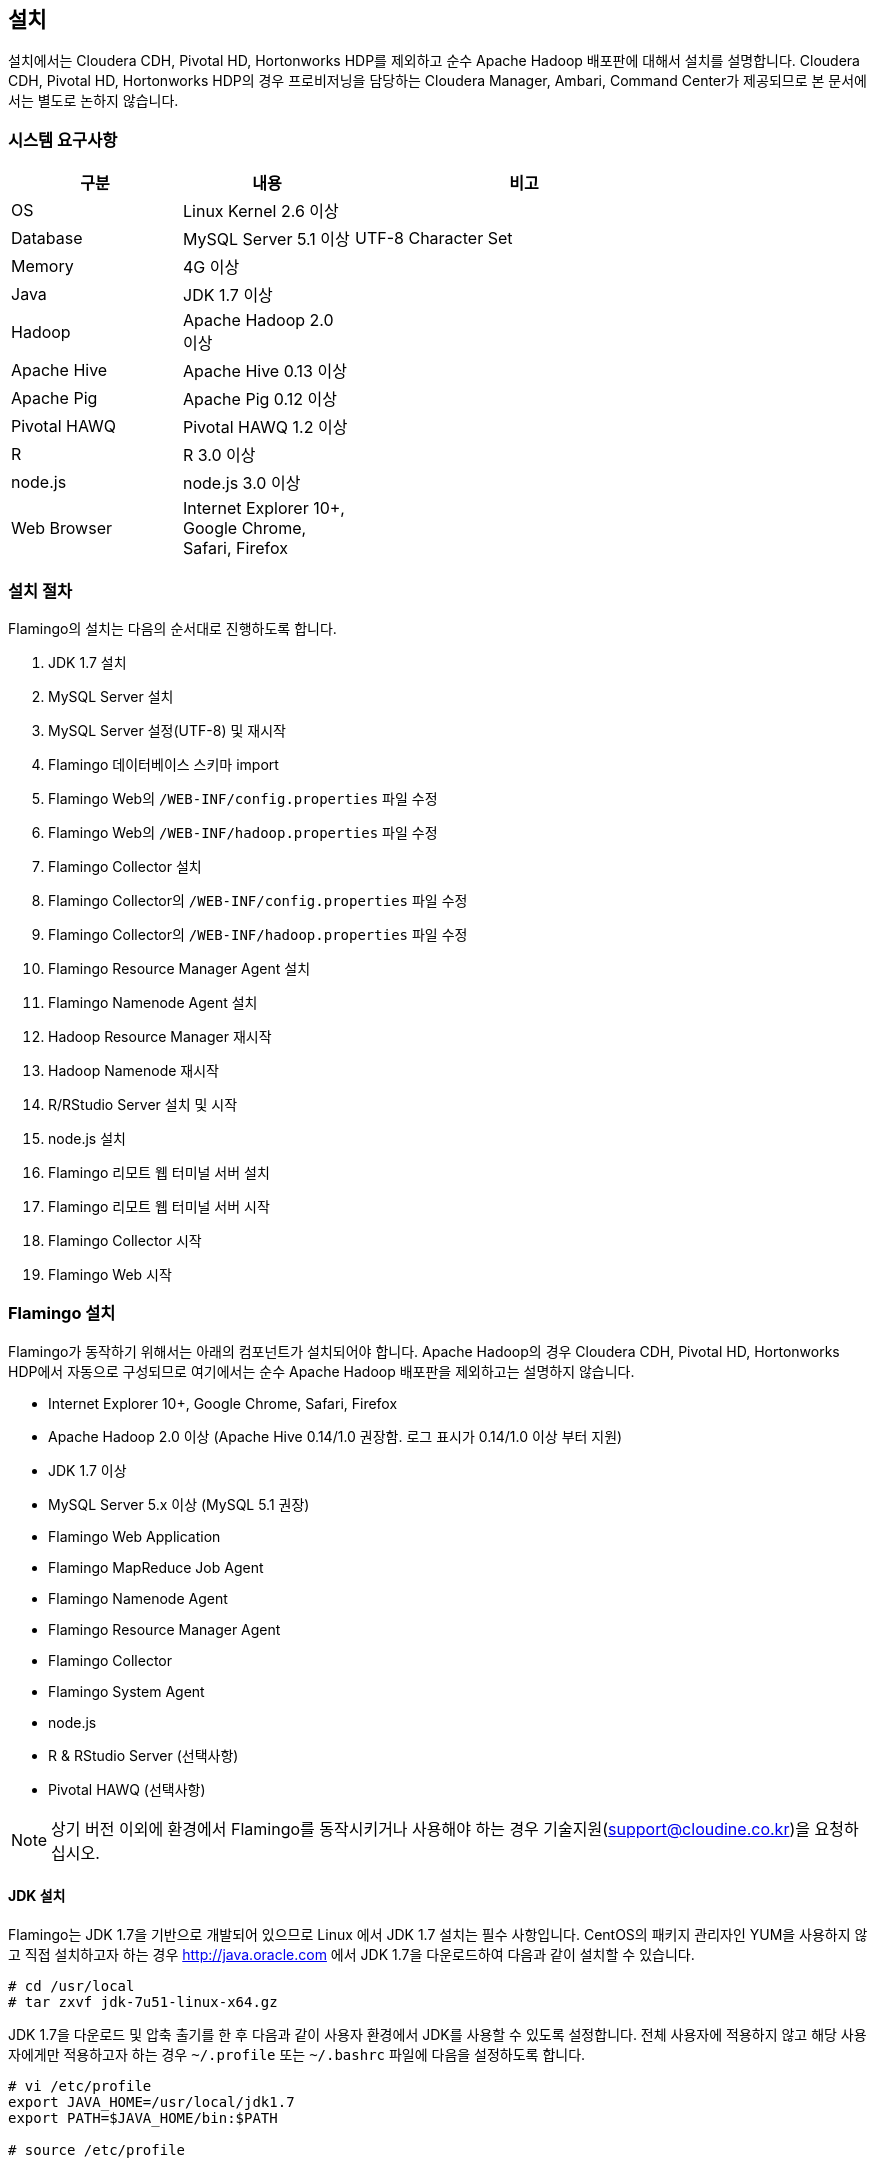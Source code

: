 [[install]]

== 설치

설치에서는 Cloudera CDH, Pivotal HD, Hortonworks HDP를 제외하고 순수 Apache Hadoop 배포판에 대해서 설치를 설명합니다.
Cloudera CDH, Pivotal HD, Hortonworks HDP의 경우 프로비저닝을 담당하는 Cloudera Manager, Ambari, Command Center가 제공되므로 본 문서에서는 별도로 논하지 않습니다.

=== 시스템 요구사항

[width="80%",cols="10,10,20",options="header"]
|=======
|구분  |내용    |비고
|OS | Linux Kernel 2.6 이상 |
|Database | MySQL Server 5.1 이상 | UTF-8 Character Set
|Memory | 4G 이상 |
|Java | JDK 1.7 이상 |
|Hadoop | Apache Hadoop 2.0 이상 |
|Apache Hive | Apache Hive 0.13 이상 |
|Apache Pig | Apache Pig 0.12 이상 |
|Pivotal HAWQ | Pivotal HAWQ 1.2 이상 |
|R | R 3.0 이상 |
|node.js | node.js 3.0 이상 |
|Web Browser | Internet Explorer 10+, Google Chrome, Safari, Firefox |
|=======

=== 설치 절차

Flamingo의 설치는 다음의 순서대로 진행하도록 합니다.

1. JDK 1.7 설치
2. MySQL Server 설치
3. MySQL Server 설정(UTF-8) 및 재시작
4. Flamingo 데이터베이스 스키마 import
5. Flamingo Web의 `/WEB-INF/config.properties` 파일 수정
6. Flamingo Web의 `/WEB-INF/hadoop.properties` 파일 수정
7. Flamingo Collector 설치
8. Flamingo Collector의 `/WEB-INF/config.properties` 파일 수정
9. Flamingo Collector의 `/WEB-INF/hadoop.properties` 파일 수정
10. Flamingo Resource Manager Agent 설치
11. Flamingo Namenode Agent 설치
12. Hadoop Resource Manager 재시작
13. Hadoop Namenode 재시작
14. R/RStudio Server 설치 및 시작
15. node.js 설치
16. Flamingo 리모트 웹 터미널 서버 설치
17. Flamingo 리모트 웹 터미널 서버 시작
18. Flamingo Collector 시작
19. Flamingo Web 시작

=== Flamingo 설치

Flamingo가 동작하기 위해서는 아래의 컴포넌트가 설치되어야 합니다. Apache Hadoop의 경우 Cloudera CDH, Pivotal HD, Hortonworks HDP에서 자동으로
구성되므로 여기에서는 순수 Apache Hadoop 배포판을 제외하고는 설명하지 않습니다.

* Internet Explorer 10+, Google Chrome, Safari, Firefox
* Apache Hadoop 2.0 이상 (Apache Hive 0.14/1.0 권장함. 로그 표시가 0.14/1.0 이상 부터 지원)
* JDK 1.7 이상
* MySQL Server 5.x 이상 (MySQL 5.1 권장)
* Flamingo Web Application
* Flamingo MapReduce Job Agent
* Flamingo Namenode Agent
* Flamingo Resource Manager Agent
* Flamingo Collector
* Flamingo System Agent
* node.js
* R & RStudio Server (선택사항)
* Pivotal HAWQ (선택사항)

[NOTE]
상기 버전 이외에 환경에서 Flamingo를 동작시키거나 사용해야 하는 경우 기술지원(support@cloudine.co.kr)을 요청하십시오.

==== JDK 설치

Flamingo는 JDK 1.7을 기반으로 개발되어 있으므로 Linux 에서 JDK 1.7 설치는 필수 사항입니다.
CentOS의 패키지 관리자인 YUM을 사용하지 않고 직접 설치하고자 하는 경우 http://java.oracle.com 에서 JDK 1.7을 다운로드하여 다음과 같이 설치할 수 있습니다.

[source,bash]
----
# cd /usr/local
# tar zxvf jdk-7u51-linux-x64.gz
----

JDK 1.7을 다운로드 및 압축 출기를 한 후 다음과 같이 사용자 환경에서 JDK를 사용할 수 있도록 설정합니다.
전체 사용자에 적용하지 않고 해당 사용자에게만 적용하고자 하는 경우 `~/.profile` 또는 `~/.bashrc` 파일에 다음을 설정하도록 합니다.

[source,bash]
----
# vi /etc/profile
export JAVA_HOME=/usr/local/jdk1.7
export PATH=$JAVA_HOME/bin:$PATH

# source /etc/profile
----

==== MySQL Server 5 설치

Flamingo가 동작하기 위해서 필요한 데이터베이스는 MySQL이며 MySQL 5.x 이상 버전을 충족해야 합니다.
root 권한으로 다음의 커맨드를 실행하여 MySQL Server를 설치합니다.

[source,bash]
----
# yum -y install mysql-server mysql-client
----

==== MySQL Server UTF-8 설정

Flamingo는 multi-bytes로 구성된 언어(예; CJK)를 저장하므로 MySQL은 기본으로 UTF-8을 지원해야 합니다.
하지만 CentOS에서 기본으로 설치되는 MySQL은 Latin 1으로 설정이 됩니다.
다음의 커맨드를 통해서 MySQL Server의 character set을 확인할 수 있습니다.

====
[source]
----
# mysql -uroot -p  # <1>
Enter password:  # <2>
Welcome to the MySQL monitor.  Commands end with ; or \g.
Your MySQL connection id is 33819
Server version: 5.5.43

Copyright (c) 2000, 2015, Oracle and/or its affiliates. All rights reserved.

Oracle is a registered trademark of Oracle Corporation and/or its
affiliates. Other names may be trademarks of their respective
owners.

Type 'help;' or '\h' for help. Type '\c' to clear the current input statement.

mysql> show variables like 'c%';  # <3>
+--------------------------+----------------------------+
| Variable_name            | Value                      |
+--------------------------+----------------------------+
| character_set_client     | utf8                       |
| character_set_connection | utf8                       |
| character_set_database   | utf8                       |
| character_set_filesystem | binary                     |
| character_set_results    | utf8                       |
| character_set_server     | utf8                       |
| character_set_system     | utf8                       |
| character_sets_dir       | /usr/share/mysql/charsets/ |
| collation_connection     | utf8_general_ci            |
| collation_database       | utf8_unicode_ci            |
| collation_server         | utf8_unicode_ci            |
| completion_type          | NO_CHAIN                   |
| concurrent_insert        | AUTO                       |
| connect_timeout          | 10                         |
+--------------------------+----------------------------+
14 rows in set (0.00 sec)
----
<1> MySQL 서버에 로그인
<2> MySQL 로그인 패스워드 입력
<3> 데이터베이스의 character set 확인
====

만약 character set이 latin1으로 설정되어 있다면 `/etc/my.cnf` 파일에 다음을 추가하도록 합니다.

[source]
----
[client]
default-character-set = utf8

[mysqld]
character-set-server = utf8
init_connect="SET collation_connection = utf8_general_ci"
init_connect="SET NAMES utf8"
character-set-server=utf8
collation-server=utf8_general_ci

[mysqldump]
default-character-set=utf8

[mysql]
default-character-set=utf8
----

[WARNING]
CentOS, Ubuntu 및 MySQL 버전에 따라서 일부 옵션이 동작하지 않을 수 있습니다. 이 경우 MySQL Server를 재시작하면 정상적으로 동작하지 않으므로 `[mysqld]` 항목에 들어가는 옵션을 먼저 조정하면서 재시작을 해보시기 바랍니다.

==== MySQL Server 서비스 재시작

MySQL Server를 UTF-8로 변경한 후 root로 로그인하여 아래의 커맨드로 MySQL Server를 재시작합니다.
보통 설정에서 오류가 발생하면 MySQL Server를 재시작할 수 없습니다.

[source,bash]
----
# service mysqld restart
----

==== Flamingo 데이터베이스 스키마 import

Flamingo의 데이터베이스 스키마는 크게 세 종류로 구분되어 있습니다.

* Flamingo Web
* Flamingo Collector
* Quartz Job Scheduler

===== Flaming Web & Collector

Flamingo는 Web과 Collector가 MySQL을 사용하며 동작을 위해서 우선 데이터베이스를 생성하도록 합니다.

[source,sql]
----
CREATE DATABASE flamingo2 CHARACTER SET UTF8 COLLATE UTF8_GENERAL_CI;
----

만약에 flamingo 사용자를 새로 생성하여 사용하고 싶다면 다음의 쿼리를 추가로 실행할 수 있습니다.

[source,sql]
----
CREATE USER 'flamingo'@'localhost' IDENTIFIED BY 'flamingo';
GRANT ALL PRIVILEGES ON *.* TO 'flamingo'@'localhost';
FLUSH PRIVILEGES;
----

Flamingo가 동작하기 위한 테이블 및 샘플 데이터를 생성하기 위해서 다음의 커맨드를 실행하도록 합니다.

[source,sql]
----
mysql -uroot -p flamingo2 < <FLAMINGO_WEB_HOME>/webapps/ROOT/WEB-INF/classes/import.sql
----

===== Quartz Job Scheduler

배치작업을 실행하기 위해서는 Quartz Job Scheduler 관련 테이블을 생성해야 합니다. 다음의 커맨드를 이용하여 Quartz Job Scheduler 테이블을 생성하도록 합니다.

[source,sql]
----
mysql -uroot -p flamingo2 < <FLAMINGO_WEB_HOME>/webapps/ROOT/WEB-INF/classes/quartz/tables_mysql_innodb.sql
----

Flamingo에서 사용하는 Quartz Job Scheduler는 primary key로 두개 이상의 컬럼을 조합해서 사용합니다.
따라서 이 길이가 MySQL에서 정하는 primary key의 길이를 초과하면 `Specified key was too long` 에러가 발생합니다.
이 경우 Quartz Job Scheduler용 MySQL 데이터베이스를 Latin 1으로 분리해서 사용하거나 또는 Quartz Job Scheduler의 테이블에서 primary key의 길이를 최대 길이 이내로 수동 조정하도록 합니다.

==== Flamingo Web 설정하기

Flamingo Web의 설정 파일은 다음 2개의 파일로 구분되어 있습니다.

* `/WEB-INF/config.properties` 파일 - Flamingo Web의 자체 설정
* `/WEB-INF/hadoop.properties` 파일 - Hadoop Cluster 설정

===== 기본언어 설정하기

Flamingo의 기본 언어를 설정하는 옵션입니다. 2.0.0 버전에서는 한글만 지원합니다.

[source,properties]
----
default.locale=ko_KR
----

===== 홈 디렉토리 설정하기

Flamingo의 기본 웹 컨테이너는 Apache Tomcat 7입니다. 따라서 기본 홈 디렉토리도 Apache Tomcat의 설치 디렉토리를 사용하고 있습니다.

[source,properties]
----
flamingo.home=${catalina.home}
----

===== 기본 Hadoop Cluster 지정하기

`/WEB-INF/hadoop.properties` 파일에는 기본으로 사용할 Hadoop Cluster 정보가 있습니다.
`/WEB-INF/hadoop.properties` 파일의 `cluster.qualifiers`에 접두사를 나열합니다. Delimiter 는 쉼표(,) 사용.

[source,properties
----
system.qualifier=default
----

===== 터미널 서버 설정하기

<<installterm, 리모트 웹 터미널 설치>> 부분을 참고하십시오.

일단 리모트 웹 터미널 서버가 설치되면 Flamingo에서 터미널 서버를 통해서 리모트 웹 터미널을 사용할 수 있도록 설정해야 합니다. `/WEB-INF/config.properties` 파일에서 다음의 설정 정보를 변경하도록 합니다.

====
[source,properties]
----
terminal.server.ip=192.168.1.2 # <1>
terminal.server.port=9191 # <2>
terminal.max.session=4 # <3>
----
<1> 터미널 서버의 IP 주소
<2> 터미널 서버의 포트
<3> 사용자당 열 수 있는 최대 터미널 세션의 개수
====

[NOTE]
Flamingo의 리모트 웹 터미널은 node.js를 기반으로 동작하므로 관련 패키지가 설치되어 있지 않으면 사용할 수 없습니다. 또한 리모트 웹 터미널은 root로 동작해야 합니다.

===== YARN Application Master 설정하기

<<appmaster, 애플리케이션 마스터>> 부분을 참고하십시오.

===== 외부 링크 설정

Flamingo에 로그인 후 가장 우측 상단에 다음과 같이 아이콘이 있습니다. 이 아이콘은 외부 링크를 추가로 사용할 수 있도록 구성한 것으로 다음과 같이 표시됩니다.

image::install/external.png[scaledwidth=45%,External]

이것에 대한 설정은 다음과 같습니다.

====
[source,properties]
----
external.enabled=true # <1>
external.name=Cloudera Manager # <2>
external.url=http://192.168.1.3:7180 # <3>
----
<1> 외부 링크 기능을 사용하는 경우 true
<2> 외부 링크의 명칭
<3> 접속 URL
====

===== 라이센스 파일 설정하기

Flamingo의 라이센스 파일을 설정하는 기능으로 아래의 내용은 Flamingo를 지원하는 엔지니어가 아닌 이상 수정하지 않도록 합니다.

[source,properties]
----
license.file.path=${flamingo.home}/license
licence.encoder.secret1=8ce2f043da98b4ae
licence.encoder.secret2=1a632ae94d9748cc
license.filename=license
----

===== 패스워드 암호화 설정하기

Flamingo의 사용자 정보는 데이터베이스 테이블에 저장되어 있습니다. 이 테이블에는 사용자의 패스워드가 저장되어 있으며 보안을 위해서 암호화 되어 있습니다. 다음의 설정은 암호화시 사용하는 정보입니다.
이 정보를 변경하면 모든 사용자의 패스워드를 다시 생성해야 합니다.

[source,properties]
----
security.password.encoder.secret1=Bar12345Bar12345
security.password.encoder.secret2=ThisIsASecretKet
----

===== 사용자의 리눅스 홈 디렉토리 설정하기

Flamingo의 새로운 사용자를 등록하는 경우 `user.system.agent.apply` 설정값이 `true` 로 설정되어 있는 경우 Flamingo System Agent는 새로운 리눅스 사용자를 생성합니다.
이때 사용자를 생성하는 경우 다음의 설정값을 기준으로 사용자 디렉토리를 생성합니다.

[source,properties]
----
user.home.linux.path=/data1
----

===== 사용자의 HDFS 홈 디렉토리 설정하기

Flamingo의 새로운 사용자를 등록를 등록하는 경우 HDFS 디렉토리에 사용자의 홈 디렉토리를 생성합니다.
홈 디렉토리를 생성하기 위한 기준 디렉토리를 다음과 같이 설정할 수 있습니다.

[source,properties]
----
user.home.hdfs.path=/user
----

===== 시스템 관리자 정보 설정하기

Flamingo 사용중 에러가 발생하는 경우 경고창에 표시할 정보를 설정합니다.

[source,properties]
----
system.admin.name=Administrator
system.admin.email=admin@yourdomain.com
----

===== MySQL JDBC Driver 설정하기

Flamingo가 사용하는 MySQL Server에 대한 접속 설정입니다.

[source,properties]
----
jdbc.driver= com.mysql.jdbc.Driver
jdbc.url=jdbc:mysql://localhost:3306/flamingo2?useUnicode=true&characterEncoding=UTF8&zeroDateTimeBehavior=convertToNull&autoReconnect=true
jdbc.username=root
jdbc.password=
jdbc.min.pool=3
jdbc.max.pool=30
----

===== R/RStudio 설정하기

<<rstudio, R/RStudio>>를 참고하십시오.

===== Flamingo System Agent 설정하기

<<userintegration, 사용자 계정 연동>>을 참고하십시오.

===== 파일 업로드 및 다운로드 설정하기

Flamingo의 <<hdfs, HDFS 브라우저>>에서 <<upload, 업로드>> 및 <<download, 다운로드>>에 대한 설정은 다음과 같습니다.

====
[source,properties]
----
file.upload.max.size=100000000 # <1>
file.upload.default.encoding=UTF-8
file.download.max.size=100000000 # <2>
----
<1> 업로드시 허용하는 최대 파일의 크기
<2> 다운로드시 허용하는 최대 파일의 크기
====

===== HDFS의 삭제 금지 경로 설정하기

Flamingo의 <<hdfs, HDFS 브라우저>>에서 파일 및 디렉토리를 삭제하는 경우 명시적으로 삭제를 금지시켜야 하는 경우 다음과 같이 설정할 수 있습니다.
경로 패턴은 Apache Ant Path Pattern을 하며 복수개의 디렉토리는 콤마(,)로 구분하여 입력하도록 합니다.

[source,properties]
----
hdfs.delete.forbidden.paths=/tmp/**/*,/tmp,/hbase/**/*,/user/hive/**/*,/usr/hive,/lib/**/*,/lib,/samples/**/*,/samples,/user,/user/admin,/user/hdfs,/user/history,/user/hive,/user/hue,/user/impala/,/user/oozie,/user/spark,/user/sqoop2,/user/gpadmin,/yarn,/yarn/**/*,/apps,/apps/**/*,/hawq_data,/hawq_data/**/*,/mapred,/mapred/**/*,/hive,/hive/**/*
----

===== HDFS의 파일 내용보기 설정하기

Flamingo의 HDFS 브라우저에서 <<view, 파일 내용보기>> 사용시 한번에 화면에 표시하는 파일의 내용을 지정하는 옵션입니다.

[source,properties]
----
hdfs.viewFile.default.chunkSize=10000
----

또한 파일 내용보기시 바이너리 파일의 경우 화면에 내용을 표시할 수 없으므로 다음과 같은 형식으로 파일의 유형을 제한할 수 있습니다.

[source,properties]
----
hdfs.viewFile.limit.type=.gz|.tar|.jar|.zip|.rar|.alz|.lzo|.snappy|.gif|.jpg|.png|.mp3|.mp4|.xls|.doc|.ppt|.xlsx|.docx|.pptx
----

===== MapR 배포판 사용여부 설정하기

MapR 배포판을 Flamingo에서 지원하는지 여부를 설정하는 것으로 기본값은 `false` 입니다. 향후 MapR을 지원하고자 할 때 사용할 옵션으로 Flamingo 2.0.0 버전에서는 변경하지 않도록 합니다.

[source,properties]
----
mapr.enabled=false
----

===== Maven Repository 설정하기

워크플로우 디자이너에서 MapReduce, Java 등의 모듈을 실행할 때 Dependency를 지정할 수 있습니다. 이때 경로가 아닌 Maven 형식(GROUP:ARTIFACT:VERSION)으로 지정하는 경우 Maven Repository에서 다운로드를 시도합니다. 이때 지정하는 설정입니다.

[source,properties]
----
maven.repository.url=http://maven.opencloudengine.org/content/groups/public
----

===== Dependency 캐슁하기

워크플로우 디자이너에서 MapReduce, Java 등의 모듈을 실행할 때 Dependency를 지정할 수 있습니다.
HDFS에 Dependency가 있는 경우 Flamingo는 다운로드를 하여 캐슁 디렉토리에 저장하게 됩니다.
만약 동일한 Dependency를 다시 사용하는 경우 `artifact.caching` 설정값이 `true` 로 설정되어 있다면 다시 다운로드하지 않고 캐슁된 것을 사용합니다.
따라서 자주 변경되는 Dependency는 캐슁 기능을 활성화 하는 경우 반영이 되지 않으므로 주의가 필요합니다.

[source,properties]
----
artifact.caching=true
----

캐슁 디렉토리는 다음과 같이 설정할 수 있습니다. 해당 디렉토리에 캐슁된 JAR 파일을 삭제하면 다시 다운로드하여 캐슁합니다.

[source,properties]
----
artifact.cache.path=${flamingo.home}/working/cache
----

===== 각종 홈 디렉토리 설정하기

Flamingo의 워크플로우 디자이너가 동작하는데 필요한 각종 프로그램의 경로를 다음과 같이 설정할 수 있습니다.

====
[source,properties]
----
java.home=/usr/local/java/jdk7

hadoop.home=/opt/cloudera/parcels/CDH-5.4.0-1.cdh5.4.0.p0.27/lib/hadoop # <1>
hive.home=/opt/cloudera/parcels/CDH-5.4.0-1.cdh5.4.0.p0.27/lib/hive
pig.home=/opt/cloudera/parcels/CDH-5.4.0-1.cdh5.4.0.p0.27/lib/pig
sqoop.home=/opt/cloudera/parcels/CDH-5.4.0-1.cdh5.4.0.p0.27/lib/sqoop
spark.home=/opt/cloudera/parcels/CDH-5.4.0-1.cdh5.4.0.p0.27/lib/spark
mahout.home=/opt/cloudera/parcels/CDH-5.4.0-1.cdh5.4.0.p0.27/lib/mahout

hadoop.hdfs.home=/opt/cloudera/parcels/CDH-5.4.0-1.cdh5.4.0.p0.27/lib/hadoop-hdfs # <2>

hadoop.mapred.home=/opt/cloudera/parcels/CDH-5.4.0-1.cdh5.4.0.p0.27/lib/hadoop-mapreduce # <3>

r.home=/usr/bin # <4>
----
<1> hadoop.home의 경우 hadoop 커맨드가 있는 디렉토리가 <PARENT>/bin 인 경우 <PARENT>를 지정합니다.
<2> `HADOOP_HDFS_HOME` 환경변수 경로
<3> `HADOOP_MAPRED_HOME` 환경변수 경로
<4>  `R` 프로그램이 존재하는 경로
====

===== `HADOOP_USER_NAME` 변수 설정하기

Hadoop은 `HADOOP_USER_NAME` 환경변수를 설정하여 명시적으로 해당 사용자 권한을 얻도록 할 수 있습니다. 이때 사용하는 옵션으로 빈 값으로 설정하면 적용하지 않습니다.
이 기능은 배포판에 따라서, 동작 환경에 따라서 적용되지 않을 수 있습니다.

[source,properties]
----
hadoop.user.name=yarn
----

===== Spark Master for Standalone Mode 설정하기

Flamingo의 워크플로우 디자이너에서 Spark을 사용하는 경우 설정하는 설정값으로, Spark의 Standalone Mode를 사용하도록 설정하면 아래의 값을 사용합니다.

[source,properties]
----
spark.master.url=spark://192.168.1.4:7077
----

===== Flamingo 로깅 디렉토리 설정하기

Flamingo의 워크플로우 디자이너에서 각종 모듈을 실행하는 경우 로깅 디렉토리에 로그를 기록합니다. 이때 설정하는 설정값으로 <<dashboard, 워크플로우 모니터링>> 기능에서 이 디렉토리의 로그를 사용합니다.

[source,properties]
----
flamingo.workflow.logging.dir=${flamingo.home}/working/logs
----

이 로깅 디렉토리는 오래된 로그를 주기적으로 삭제할 수 있으며 삭제시 과거의 워크플로우의 각 단계별 로그를 확인할 수 없습니다.

===== Flamingo MapReduce Job Agent 설정하기

자세한 내용은 <<mragent, MapReduce Job Agent>> 부분을 참고하십시오.

===== Flamingo 로깅 디렉토리 설정하기

Flamingo의 워크플로우 디자이너에 포함되어 있는 Mahout MapReduce에 대한 HDFS 경로입니다.

[source,properties]
----
mahout.mapreduce.jar.path=/sample/mrlib/mahout-examples-0.10.1-job.jar
----

===== Flamingo MapReduce 경로 설정하기

Flamingo의 워크플로우 디자이너에 포함되어 있는 Flamingo MapReduce에 대한 HDFS 경로입니다.

[source,properties]
----
flamingo.mapreduce.jar.path=/sample/mrlib/flamingo-mapreduce-hadoop2-1.2-job.jar
----

==== Hadoop Cluster 설정하기

Flamingo에서 Hadoop Cluster 관련 정보를 설정하기 위해서 `/WEB-INF/hadoop.properties` 파일을 설정할 수 있습니다.
Flamingo에 포함되어 있는 Workflow Engine이 사용하는 설정은 다음과 같습니다.

====
[source,properties]
----
###########################################
## Hadoop Cluster Configuration
###########################################

cluster.names=테스트 클러스터    # <1>
cluster.qualifiers=default   # <2>

###########################################
## MapReduce Configuration
###########################################

# History Server
default.hs.address=exo2.cdh.local  # <3>
default.hs.port=19888

###########################################
## File System Configuration
###########################################

# MapR File System
# See : /opt/mapr/conf/mapr-clusters.conf
defualt.mapr.fs=maprfs:///   # <4>

###########################################
## Namenode Configuration
###########################################

# Namenode
default.nn.scheme=hdfs
default.nn.address=exo2.cdh.local   # <5>
default.nn.port=8020

###########################################
## Flamingo Agent Configuration
###########################################

# Resource Manager Agent
default.rm.agent.address=exo2.cdh.local   # <6>
default.rm.agent.port=18032

# Namenode Agent
default.nn.agent.address=exo2.cdh.local   # <7>
default.nn.agent.port=10070

###########################################
## Hive Configuration
###########################################

default.hive.metastore.address=exo2.cdh.local   # <8>
default.hive.metastore.port=9083

default.hive.server2.url=jdbc:hive2://exo2.cdh.local:10000   # <9>
default.hive.server2.username=hive

default.hive.apply.flamingo.username=true   # <10>

default.hive.username=yarn   # <11>

default.hive.legacy=false   # <12>

###########################################
## Pivotal HAWQ Configuration
## hawq.jdbc.type={greenplum|postgresql}
###########################################

default.hawq.jdbc.type=greenplum
default.hawq.greenplum.connectionUrl=jdbc:pivotal:greenplum://
default.hawq.postgresql.connectionUrl=jdbc:postgresql://
default.hawq.host=27.1.244.223
default.hawq.port=5432
default.hawq.databaseName=gpadmin
default.hawq.user=gpadmin
default.hawq.password=
default.hawq.autoCommit=false
default.hawq.driver=com.pivotal.jdbc.GreenplumDriver
default.hawq.postgresql.driver=org.postgresql.Driver
----
<1> Hadoop Cluster를 구분하기 위한 클러스터명. Flamingo 로그인시 화면에 표시되는 클러스터명 (예; 테스트 클러스터)
<2> Hadoop Cluster를 구분하기 위한 식별자명. 영어로만 표시하고 모두 소문자만 사용하도록 한다.
<3> History Server 정보. MapReduce Job을 모니터링하기 위해서 필요하다.
<4> MapR을 사용하는 경우 MapR의 기본 파일 시스템 URL.
<5> Namenode의 IP와 Port
<6> Flamingo Resource Manager Agent의 IP와 Port
<7> Flamingo Namenode Agent의 IP와 Port
<8> Hive Metastore의 IP와 Port. 제대로 설정하지 않으면 Hive 관련 기능을 사용할 수 없다.
<9> Hive Server 2의 IP와 Port. 제대로 설정하지 않으면 Hive 관련 기능을 사용할 수 없다.
<10> 워크플로우 디자이너의 Hive 실행시 Flamingo 사용자를 적용할지 여부
<11> 워크플로우 디자이너의 Hive 실행시 적용할 사용자명. `hive.apply.flamingo.username` 설정값이 `false` 인 경우 적용된다.
<12> Hive 0.13 버전을 사용하는 경우 이 설정값을 `true` 로 설정한다.
====

==== Flamingo Collector 설치하기

Flamingo Collector는 Resource Manager Agent, Namenode Agent, Flamingo Web 등으로 부터 정보를 수집하여 저장하는 역할을 합니다. 모니터링 용으로 사용하며 `.war` 형식으로 구성되어 있습니다.
또한 외부에서 호출을 할 필요가 없으므로 Apache Tomcat의 `server.xml` 파일에 AJP, HTTP Connector를 비활성화 하더라도 상관없습니다.

Flamingo Collector를 설치하기 위해서 우선 바이너리를 uncompress합니다.

[source,bash]
----
# tar xvfz flamingo-collector-2.0.0.tar.gz
----

다음은 `/WEB-INF/config.properties` 파일로써 Flamingo Collector가 수집한 정보를 저장할 때 사용할 MySQL JDBC 정보입니다. Flamingo Web과 같은 데이터베이스를 사용하므로 같은 정보를 입력하도록 합니다.

[source,properties]
----
jdbc.driver= com.mysql.jdbc.Driver
jdbc.url=jdbc:mysql://localhost:3306/flamingo2?useUnicode=true&characterEncoding=UTF8&zeroDateTimeBehavior=convertToNull
jdbc.username=root
jdbc.password=
jdbc.min.pool=3
jdbc.max.pool=10
----

다음은 `/WEB-INF/hadoop.properties` 파일로써 Flamingo Collector가 수집할 대상 시스템을 지정하는 옵션입니다.

====
[source,properties]
----
###########################################
## Hadoop Cluster Configuration
###########################################

cluster.names=테스트 클러스터
cluster.qualifiers=default

default.web.address=192.168.221.155  # <1>
default.web.port=18080

###########################################
## MapReduce Configuration
###########################################

# History Server
default.hs.address=192.168.221.155
default.hs.port=19888

###########################################
## Resource Manager Configuration
###########################################

# Resource Manager
default.rm.address=192.168.221.155
default.rm.port=8032

# Web Application Proxy
default.wap.address=192.168.221.155
default.wap.port=8088

###########################################
## Namenode Configuration
###########################################

# Namenode
default.nn.scheme=hdfs
default.nn.address=192.168.221.155
default.nn.port=8020

###########################################
## Agent Configuration
###########################################

# Resource Manager Agent
default.rm.agent.address=192.168.221.155
default.rm.agent.port=18032

# Namenode Agent
default.nn.agent.address=192.168.221.155
default.nn.agent.port=10070

# Hive Metastore Agent
default.hive.metastore.agent.address=192.168.221.155
default.hive.metastore.agent.port=19083

# Hive Server 2 Agent
default.hive.server2.agent.address=192.168.221.155
default.hive.server2.agent.port=10001

###########################################
## Hive Configuration
###########################################

default.hive.metastore.address=192.168.221.155
default.hive.metastore.port=9083

default.hive.server2.url=jdbc:hive2://192.168.221.155:10000
default.hive.server2.username=hive
----
<1> Flamingo Web의 IP와 Port
====

==== Flamingo Agent 설치하기

Flamingo에는 Hadoop EcoSystem을 구성하는 각종 컴포넌트를 모니터링하고 고급 기능을 제공하기 위해서 JVM 상에서 동작하는 Agent를 각 컴포넌트에 설치합니다.
Flamingo Engine은 각각의 Agent와 통신하며 관련 기능을 처리하고, Collector는 각각의 Agent와 통신하여 모니터링 메트릭스를 수집합니다.
본 내용에서는 Flamingo에서 제공하는 각종 Agent의 설치 방법을 알아봅니다.

[IMPORTANT]
Flamingo의 분산 파일 시스템 브라우저, 모니터링 부분은 기능은 특허가 적용되어 있습니다.
따라서 Flamingo의 소스코드 레파지토리에 제공하는 소스코드에서 Flamingo Agent는 소스코드를 제공하지 않으며 바이너리만 제공하고 있습니다.
또한 제공한 Flamingo Agent의 decompile, modification 등은 특허에 위반될 수 있음을 알립니다.

===== Resource Manager Agent 설치하기

Hadoop 2에서 추가된 Resource Manager 정보를 모니터링하고 YARN 애플리케이션을 관리하기 위해서는 YARN Resource Manager용
Flamingo Agent를 설치해야 합니다. Cloudera CDH 배포판이 아닌 경우 `YARN_OPTS` 환경변수에 아래의 옵션을 추가해야 합니다.

[source,bash]
----
-javaagent:<FLAMINGO_WEB_HOME>/agents/flamingo2-hadoop2-rm-agent-2.0.0.jar=resourcescript:resourcemanager.bm
----

Cloudera CDH 배포판인 경우 Cloudera Manager에 로그안하여 Resource Manager 설정에서 `ResourceManager의 Java 구성 옵션` 에 아래와 같이 정보를 추가합니다.

image::install/cdh-rm-agent.png[scaledwidth=100%,Cloudera CDH 5의 Resource Manager Agent 설정]

JAR 파일의 경로는 반드시 절대 경로로 입력하도록 합니다.

[source,bash]
----
-javaagent:<FLAMINGO_WEB_HOME>/agents/flamingo2-hadoop2-rm-agent-2.0.0.jar=resourcescript:resourcemanager.bm
-XX:+UseParNewGC -XX:+UseConcMarkSweepGC -XX:-CMSConcurrentMTEnabled
-XX:CMSInitiatingOccupancyFraction=70 -XX:+CMSParallelRemarkEnabled
----

[WARNING]
종종 JAR 파일에 접근할 수 있는 권한이 없는 경우 JVM이 정상적으로 동작하지 못하므로 만약 Resource Manager가 정상적으로 시작하지 않는다면 JAR 파일의 경로가 Resource Manager가 접근할 수 있는 권한을 가지고 있는지 확인하도록 합니다.
Cloudera CDH, Pivotal HD, Hortonworks HDP 배포판은 Resource Manager의 시스템 계정은 `yarn` 이므로 Flamingo Resource Manager Agent JAR 파일이 `yarn` 계정으로 접근이 가능한 디렉토리에 있는지 확인하도록 합니다.
어떤 경우는 JAR 파일에 있는 `MANIFEST.MF` 파일에 접근할 수 없다는 메시지를 출력할 수도 있습니다. 이러한 경우에도 Resource Manager의 리눅스 계정을 확인한 후 접근이 가능한지 확인해주십시오.

====== Cloudera CDH 문제 해결하기

Cloudera CDH의 경우 `ResourceManager의 Java 구성 옵션` 의 경로가 잘못된 경우 Resource Manager가 정상적으로 동작하지 않습니다. Flamingo Reesource Manager Agent를 `ResourceManager의 Java 구성 옵션` 에 설정한 후 다음과 같이 "yarn > 인스턴스"를 선택합니다. 그러면 다음과 같이 ResourceManager 항목을 확인할 수 있습니다.

image::install/cdh-rm-restart-1.png[scaledwidth=100%,Resource Manager 관리 화면]

ResourceManager 항목을 선택하면 Resource Manager에 대한 상세한 정보가 표시가 됩니다. 그러면 우측 메뉴에서 재시작을 선택합니다.

image::install/cdh-rm-restart-2.png[scaledwidth=100%,Resource Manager 재시작 메뉴]

그러면 Resource Manager 프로세스만 재시작이 진행되며 약간의 시간이 소요됩니다. 만약 재시작중 실패하면 다음과 같이 실패 상태로 변경됩니다. 여기에서 원인을 찾기 위해서 Stdout을 선택합니다.

image::install/cdh-rm-restart-3.png[scaledwidth=100%,Resource Manager 재시작]

Resource Manager 구동 스크립트의 표준 출력이 로그 파일에 기록되어 나타나며 하단에 JVM을 초기화할 수 없다는 에러 문구를 확인할 수 있습니다.

image::install/cdh-rm-restart-4.png[scaledwidth=100%,Stdout 로그 확인]

이제 Stderr 로그를 확인해봅니다. 그러면 JAR, Zip 파일을 열 수 없다는 문구가 나타납니다. 보통 이 경우는 파일명 오류, 권한 오류, 파일 깨짐 등으로 인하여 파일을 열 수 없는 경우에 해당합니다. 따라서 이것을 점검하려면 `yarn` 계정으로 로그인하여 해당 파일이 정상적으로 접근이 되는지, 파일이 제대로 압축이 풀리는지 `jar tvf <JAR 파일>` 커맨드로 확인을 해야 합니다.

image::install/cdh-rm-restart-5.png[scaledwidth=100%,Stderr 로그 확인]

설정이 정상적으로 되었다면 Resource Manager를 재시작하면 다음의 화면을 확인할 수 있습니다.

image::install/cdh-rm-restart-6.png[scaledwidth=100%,정상 동작]

===== Namenode Agent 설치하기

Flamingo Namenode Agent는 Namenode를 모니터링하여 HDFS 정보 수집 및 HDFS 관리 등을 수행하기 위한 JVM Agent입니다. Resource Manager를 설치한 방식과 동일하게 Namenode도 아래와 같이 추가합니다.
아래 설정은 Hadoop 2.0~Hadoop 2.5까지 버전에 대한 Namenode Agent의 설정 방법입니다.

[source,bash]
----
-javaagent:<FLAMINGO_WEB_HOME>/agents/flamingo2-hadoop20-nn-agent-2.0.0.jar=resourcescript:namenode2.bm
-XX:+UseParNewGC -XX:+UseConcMarkSweepGC -XX:-CMSConcurrentMTEnabled
-XX:CMSInitiatingOccupancyFraction=70 -XX:+CMSParallelRemarkEnabled
----

아래 설정은 Hadoop 2.6+ 버전에 대한 Namenode Agent의 설정 방법입니다.

[source,bash]
----
-javaagent:<FLAMINGO_WEB_HOME>/agents/flamingo2-hadoop26-nn-agent-2.0.0.jar=resourcescript:namenode2.bm
-XX:+UseParNewGC -XX:+UseConcMarkSweepGC -XX:-CMSConcurrentMTEnabled
-XX:CMSInitiatingOccupancyFraction=70 -XX:+CMSParallelRemarkEnabled
----

[WARNING]
종종 JAR 파일에 접근할 수 있는 권한이 없는 경우 JVM이 정상적으로 동작하지 못하므로 만약 Namenode가 정상적으로 시작하지 않는다면 JAR 파일의 경로가 Namenode가 접근할 수 있는 권한을 가지고 있는지 확인하도록 합니다.
Cloudera CDH, Pivotal HD, Hortonworks HDP 배포판은 Namenode의 시스템 계정은 `hdfs` 이므로 Flamingo Agent JAR 파일이 `hdfs` 계정으로 접근이 가능한 디렉토리에 있는지 확인하도록 합니다.
어떤 경우는 JAR 파일에 있는 `MANIFEST.MF` 파일에 접근할 수 없다는 메시지를 출력할 수도 있습니다. 이러한 경우에도 Namenode의 리눅스 계정을 확인한 후 접근이 가능한지 확인해주십시오.

[[mragent]]
===== MapReduce Job Agent

MapReduce Job Agent는 MapReduce, Hive, Pig Job 실행시 동작하는 MapReduce Job ID 및 YARN 애플리케이션 ID를 추출하고 ID를 저장하는 기능을 수행하는 Agent입니다.
설정은 Flamingo의 `<FLAMINGO_WEB_HOME>/webapps/ROOT/WEB-INF/config.properties` 파일의 다음 위치에서 지정할 수 있습니다.

[source,properties]
----
flamingo.mr.agent.jar.path=<FLAMINGO_WEB_HOME>/agents/flamingo2-hadoop2-mr-agent-2.0.0.jar
----

MapReduce Agent는 워크플로우 디자이너에서 MapReduce, Hive, Pig를 실행하는 경우 ID를 추출하여 향후 모니터링 기능과 연계시 동작합니다.
MapReduce Agent를 통해 제공하는 기능은 다음과 같습니다.

* MapReduce Job의 관련 정보 수집 및 저장
* 워크플로우와 YARN 애플리케이션, MapReduce와 연결 고리 파악
* 워크플로우 강제 종료시 YARN 애플리케이션, MapReduce 강제 종료
* 기타 관련 정보 수집

=== Pivotal HAWQ 설정하기

https://network.pivotal.io/products/pivotal-hawq[Pivotal HAWQ]는 PHD(Pivotal Hadoop Distribution)과 HDP(Hortonworks Hadoop Distribution)과 함께 동작하는 SQL on Hadoop을 구현하는 Query Engine입니다.
Pivotal HAWQ는 강력한 고성능 SQL on Hadoop으로써 ANSI SQL을 100% 지원하고 MADlib, PL/Java, Pivotal R과 함께 연동하여 다양한 분석 작업을 할 수 있습니다.

Flamingo는 Pivotal HAWQ 1.2.1.0을 기준으로 개발이 되었으며 본 문서를 작성하는 시점에서는 HAWQ 1.3.0.1 버전이 릴리즈되었습니다.

Pivotal HAWQ 1.3은 다음의 하둡 배포판에서 동작할 수 있습니다.

* Pivotal - PHD 3.0
* Hortonworks - HDP 2.2.4

Pivotal HAWQ는 JDBC 기반으로만 외부 연동을 지원하며 현재 Flamingo 또한 JDBC를 통해서 HAWQ를 지원합니다. 이런 이유로 JDBC에서 구현할 수 있는 기능들만 제공하게 되며, 또한 기술적 제약사항도 발생하게 됩니다.

Flamingo에서 지원하는 Pivotal HAWQ Editor를 사용하기 위해서는 Pivotal HAWQ JDBC Driver가 필요합니다. Pivotal HAWQ JDBC Driver는 Pivotal license 정책을 따르므로 Flamingo 사용자가 직접 다운로드하여 설치하도록 합니다. 다운로드를 하기 위해서는 Pivotal Network에 접속하여 회원가입후 가능합니다.

* Pivotal HAWQ JDBC Driver : https://network.pivotal.io/products/pivotal-hawq[다운로드]

상기 사이트에서 Pivotal HAWQ JDBC Driver를 다운로드한 후 `greenplum.jar` 파일을 `/WEB-INF/lib` 디렉토리에 복사한 후 Flamingo를 재시작합니다.

[[installterm]]
=== 리모트 웹 터미널 설치하기

Flamingo 2.0.0부터 제공하는 리모트 웹 터미널은 nodejs를 기반으로 동작하며 리모트 웹 터미널로 접속하고자 하는 서버에 nodejs를 포함한 관련 모듈을 설치해야 합니다.

==== nodejs 설치하기

리모트 웹 터미널을 설치하기 위해서 OS에 따라서 다음을 참고하여 nodejs를 설치하도록 합니다.

* CentOS : https://www.digitalocean.com/community/tutorials/how-to-install-and-run-a-node-js-app-on-centos-6-4-64bit[How To Install And Run A Node.js App On Centos 6.4 64bit]
* Ubuntu : https://www.digitalocean.com/community/tutorials/how-to-install-node-js-on-an-ubuntu-14-04-server[How To Install Node.js on an Ubuntu 14.04 server]

Ubuntu의 경우 다음의 커맨드로 설치할 수 있습니다.

[source,bash]
----
# apt-get install nodejs npm
----

Ubuntu의 경우 `/usr/bin/nodejs` 로 설치가 되지만 `/usr/bin/node` 로 링크를 생성해야 합니다.

[source,bash]
----
# ln -s /usr/bin/nodejs /usr/bin/node
----

Ubuntu 계열은 다음의 패키지를 추가설치합니다.

[source,bash]
----
# apt-get install nodejs-legacy
# apt-get install npm
# apt-get install g++
----

==== npm 패키지 설치하기

의존하는 패키지를 설치하기 위해서 `node_modules` 디렉토리를 찾습니다.
이때 `node_modules` 디렉토리는 `{prefix}/lib/node_modules` 입니다.
`{prefix}` 는 보통 `/usr/local/` 또는 사용자 환경에 따라 결정됩니다.
그리고 다음의 순서대로 설치를 진행합니다.

[source,bash]
----
# npm install npm -g
npm@2.12.1 /usr/local/lib/node_modules/npm

# npm install async -g
async@0.9.0 /usr/local/lib/node_modules/async

# npm install term.js -g
term.js@0.0.4 /usr/local/lib/node_modules/term.js

# npm install express@3.X.X -g
express@3.20.2 /usr/local/lib/node_modules/express
├── basic-auth@1.0.0
├── merge-descriptors@1.0.0
├── utils-merge@1.0.0
├── cookie-signature@1.0.6
├── methods@1.1.1
├── cookie@0.1.2
├── fresh@0.2.4
├── escape-html@1.0.1
├── range-parser@1.0.2
├── content-type@1.0.1
├── vary@1.0.0
├── parseurl@1.3.0
├── content-disposition@0.5.0
├── commander@2.6.0
├── depd@1.0.1
├── etag@1.5.1 (crc@3.2.1)
├── mkdirp@0.5.0 (minimist@0.0.8)
├── proxy-addr@1.0.7 (forwarded@0.1.0, ipaddr.js@0.1.9)
├── debug@2.1.3 (ms@0.7.0)
├── connect@2.29.1 (pause@0.0.1, response-time@2.3.0, vhost@3.0.0, on-headers@1.0.0, basic-auth-connect@1.0.0, bytes@1.0.0, cookie-parser@1.3.4, method-override@2.3.2, serve-static@1.9.2, connect-timeout@1.6.1, qs@2.4.1, serve-favicon@2.2.0, http-errors@1.3.1, finalhandler@0.3.4, morgan@1.5.2, type-is@1.6.1, errorhandler@1.3.5, body-parser@1.12.3, compression@1.4.3, serve-index@1.6.3, express-session@1.10.4, csurf@1.7.0, multiparty@3.3.2)
└── send@0.12.2 (destroy@1.0.3, ms@0.7.0, mime@1.3.4, on-finished@2.2.1)

# npm install socket.io -g
socket.io@1.3.5 /usr/local/lib/node_modules/socket.io
├── has-binary-data@0.1.3 (isarray@0.0.1)
├── debug@2.1.0 (ms@0.6.2)
├── socket.io-parser@2.2.4 (isarray@0.0.1, debug@0.7.4, component-emitter@1.1.2, benchmark@1.0.0, json3@3.2.6)
├── socket.io-adapter@0.3.1 (object-keys@1.0.1, debug@1.0.2, socket.io-parser@2.2.2)
├── socket.io-client@1.3.5 (to-array@0.1.3, indexof@0.0.1, component-bind@1.0.0, debug@0.7.4, backo2@1.0.2, object-component@0.0.3, component-emitter@1.1.2, has-binary@0.1.6, parseuri@0.0.2, engine.io-client@1.5.1)
└── engine.io@1.5.1 (base64id@0.1.0, debug@1.0.3, engine.io-parser@1.2.1, ws@0.5.0)

# npm install pty.js -g
pty.js@0.2.7-1 /usr/local/lib/node_modules/pty.js
├── extend@1.2.1
└── nan@1.7.0

# npm install forever -g
forever@0.14.1 /usr/local/lib/node_modules/forever
├── colors@0.6.2
├── timespan@2.3.0
├── optimist@0.6.1 (wordwrap@0.0.2, minimist@0.0.10)
├── nssocket@0.5.3 (eventemitter2@0.4.14, lazy@1.0.11)
├── winston@0.8.3 (cycle@1.0.3, stack-trace@0.0.9, eyes@0.1.8, isstream@0.1.2, async@0.2.10, pkginfo@0.3.0)
├── cliff@0.1.10 (eyes@0.1.8, colors@1.0.3)
├── nconf@0.6.9 (ini@1.3.3, async@0.2.9, optimist@0.6.0)
├── forever-monitor@1.5.2 (watch@0.13.0, minimatch@1.0.0, ps-tree@0.0.3, broadway@0.3.6)
├── flatiron@0.4.3 (optimist@0.6.0, director@1.2.7, broadway@0.3.6, prompt@0.2.14)
└── utile@0.2.1 (deep-equal@1.0.0, ncp@0.4.2, async@0.2.10, i@0.3.3, mkdirp@0.5.0, rimraf@2.3.3)
----

==== 리모트 웹 터미널 설치하기

`/usr/local/lib/node_modules/webterminal` 디렉토리를 생성하고 Flamingo의 `flamingo2-terminal-nodejs/terminal-server` 의 `.js` 파일을 모두 복사합니다.
그리고 터미널 서버가 `root` 권한으로 실행할 수 있도록 터미널 서버를 동작시키기 위해서 `root` 로 로그인후 터미널 서버를 실행시킬 계정에 sudo 권한을 부여합니다.

[source,bash]
----
# vi /etc/sudoers
cloudine        ALL=(ALL)       NOPASSWD: ALL
----

만약 특정 프로세스만 sudo 권한을 부여하겠다면 다음과 같이 추가하도록 합니다.

[source,bash]
----
# vi /etc/sudoers
cloudine        ALL=(ALL)       NOPASSWD:/usr/bin/nodejs, /usr/local/bin/forever
----

이제 다음의 커맨드를 실행하여 서버를 시작합니다. 실행시 리눅스 시스템의 멀티 유저에 대해서 터미널을 제공하려면 `root` 로 실행하도록 합니다.

[source,bash]
----
# sudo forever start server.js
# ps -ef | grep forever
root      7207     1  2 09:34 ?        00:00:00 /usr/bin/nodejs /usr/local/lib/node_modules/forever/bin/monitor server.js
# netstat -an | grep 9191
----

로그 파일을 남기고자 할 경우 다음의 명령어를 사용합니다.

[source,bash]
----
# sudo forever start -o out.log -e err.log server.js
----

종료하고자 할 경우 다음의 명령어를 사용합니다.

[source,bash]
----
# sudo forever stop server.js
----

=== R 연동

Flamingo는 Flamingo 2.0.0부터 R과 함께 연동하여 사용할 수 있습니다. 연동을 위해서 R, RStudio, RHadoop, RHive와 같은 오픈소스가 필요하게 됩니다.
Flamingo는 RStudio Server와 연동하여 Flamingo를 로그인한 상태에서 RStudio Server와 연계하여 사용할 수 있습니다.
이렇게 되면 Flamingo에 로그인한 사용자가 Flamingo 내에서 R로 작업을 할 수 있게 됩니다.
R은 대용량 분석은 아니지만 분석 알고리즘이 많고, 시각화 기능이 Hadoop에 비해서 상대적으로 매우 강력하기 때문에 R을 빅데이터 분석에서 같이 활용하는 것은
편의성과 생산성 등을 확보해주고 특히 분석 방법을 다양화시킬 수 있다는 장점을 얻게 됩니다.

==== R 설치

R을 Flamingo와 통합하기 위해서 우선 R을 사용할 수 있도록 제공하려는 서버에 R 패키지를 설치하는 과정이 우선적으로 필요합니다. 여기에서 Flamingo와 R을 같은 서버에서 제공하는 방법이 있겠지만
R을 이용하여 분석하는 경우 CPU, Memory, HDD를 소비하므로 원칙적으로 분리할 것을 권고합니다. 따라서 R을 설치한 서버, Flamingo를 설치한 서버 이렇게 두 대의 서버가 필요하게 됩니다.
R은 Flamingo를 설치한 서버가 아닌 R을 이용하여 분석하는 서버에 설치를 해야 합니다.
만약에 워크플로우 디자이너에서 R을 실행하는 경우 Flamingo를 설치한 서버도 R 및 R 패키지를 동일하게 설치해야합니다.

R을 서버에 설치하기 위해서 `root` 로 로그인한 후 다음의 커맨드를 실행하여 R을 설치합니다(CentOS의 경우).

====
[source,bash]
----
# yum install R # <1>
----
<1> `No package R available.` 이라는 오류가 난다면 아래와 같이 실행합니다. 자세한 설명은 https://fedoraproject.org/wiki/EPEL/FAQ#How_can_I_install_the_packages_from_the_EPEL_software_repository.3F[링크]를 확인하시기 바랍니다.

[source,bash]
----
# cd ~
# su -c 'rpm -Uvh http://download.fedoraproject.org/pub/epel/6/i386/epel-release-6-8.noarch.rpm'
# yum repolist
# yum install R
----
====

Ubuntu에서는 다음의 커맨드로 R을 설치할 수 있습니다.

[source,bash]
----
# apt-get install r-base gdebi-core libapparmor1
----

[NOTE]
R은 R 패키지를 인터넷을 통해서 다운로드하여 설치하도록 되어 있습니다. 따라서 별도 R 패키지 레파지토리를 구성하거나, R이 설치되어 있는 서버에 패키지를 설치 또는 구성해두지 않으면 인터넷 접속이 허용되지 않는 경우 R 패키지를 다운로드할 수 없습니다.

==== RStudio Server 설치

Flamingo는 RStudio Server와 연동하여 동작하도록 구현되어 있습니다. RStudio가 아닌 RStudio Server는 웹 브라우저를 통해서 R을 접근하여 사용할 수 있도록 해줍니다.
특히 Flamingo는 Flamingo의 사용자 계정과 RStudio Server의 사용자 계정을 통합할 수 있도록 해주어 하나의 사용자 체계를 가질 수 있도록 해줍니다.
다만 RStudio Server의 사용자 계정은 Linux 서버의 계정이며, Flamingo의 계정은 서비스 계정의 개념이므로 이를 통합하기 위해서는 조직내에서 몇 가지 고려해야할 점이 있습니다.
RStudio Server를 통해서 접근하는 서버의 Linux 계정에 대한 생성의 권한을 부여할 것이냐 입니다. 여하튼 이 부분은 Flamingo와 RStudio Server를 통합하는 조직의 보안 정책이므로
이 문서에서는 다루지 않겠습니다.

우선 RStudio Server는 R을 설치한 서버에 설치해야 합니다. 이를 위해서 http://www.rstudio.com/products/rstudio/download-server[RStudio Server 다운로드]를 합니다.
다운로드시 OS에 맞는 버전을 다운로드해야 합니다. 아래 설치 내용은 CentOS의 경우로 `root` 로 로그인하여 순서대로 진행합니다.

[source,bash]
----
# yum install openssl098e # Required only for RedHat/CentOS 6 and 7
# wget http://download2.rstudio.org/rstudio-server-0.98.1103-x86_64.rpm
# yum install --nogpgcheck rstudio-server-0.98.1103-x86_64.rpm
----

Ubuntu에서는 `apt-get` 대신 `gdebi` 커맨드로 설치를 합니다. 아래 커맨드는 64비트 Ubuntu의 경우에 해당합니다.

[source,bash]
----
# wget http://download2.rstudio.org/rstudio-server-0.98.1103-amd64.deb
# gdebi rstudio-server-0.98.1103-amd64.deb
----

==== RStudio Server 환경설정

RStudio Server는 기본으로 8787 포트를 사용합니다. 하지만 웹 브라우저에서 접근시 `connection refused` 가 발생하면 RStudio Server가 설치되어 있는 다음의 설정 파일을 확인하도록 합니다.

* `/etc/rstudio/rserver.conf` 파일
* `/etc/rstudio/rsession.conf` 파일

특히 RStudio Server의 포트 및 IP 주소는 `/etc/rstudio/rserver.conf` 파일에서 관리합니다. 네트워크 설정을 하기 위해서 이 파일에 다음을 추가합니다.

[source,properties]
----
www-port=8787
www-address=192.168.1.1
----

이제 `root` 로 다음의 커맨드를 실행하여 RStudio Server를 재시작합니다.

[source,bash]
----
# rstudio-server restart
----

정상적으로 포트가 열려있는지 확인하려면 다음의 커맨드를 실행하여 확인하도록 합니다.

[source,bash]
----
# netstat -an | grep 8787
tcp        0      0 0.0.0.0:8787                0.0.0.0:*                   LISTEN
----

[NOTE]
정책상 RStudio Server를 직접 외부로 포트를 개방할 수 없는 상황이지만 포워딩을 할 수 있는 상황이라면 `rinetd` 를 이용하여 포트를 포워딩하도록 시스템을 구축할 수 있습니다.

==== Flamingo의 RStudio Server 연동 설정

연동 설정에 대한 부분은 <<rstudio, R/RStudio>>를 참고하시기 바랍니다.

==== RHive와 RHadoop 설치 참고사항

Hadoop의 HDFS에 저장되어 있는 파일을 R에서 로딩하여 분석하려면 HDFS와 연동하는 연동모듈 등이 필요합니다. RHive와 RHadoop은 연동을 위한 모듈로써 별도로 R, RStudio Server에 설치해야 합니다.
RHive는 R에서 Hive QL을 실행하여 데이터를 R에서 사용할 수 있도록 하며, RHadoop의 rhdfs는 HDFS의 파일을 R에서 로딩할 수 있게 해줍니다.

* https://github.com/nexr/RHive[RHive]
* https://github.com/RevolutionAnalytics/rhdfs[RHadoop rhdfs]

[NOTE]
종종 많은 사용자들이 RHive, RHadoop(rhdfs)을 빅데이터 분석이 가능한 것으로 이해하고 있습니다. RHive, RHadoop(rhdfs)은 R 사용자를 위해서 Hadoop의 HDFS의 파일을 로딩할 수 있도록 하는 것이지 R을 고속 병렬 처리하는 개념이 아님을 알려드립니다.
또한 본 문서에서는 관련 내용만 전달하며 RHive, RHadoop을 Flamingo와 같이 사용하자고 하는 경우 별도 설치를 하거나 또는 기술지원(support@cloudine.co.kr)을 요청하시기 바랍니다.

=== Flamingo 기타 구성 관련 정보

==== Web Application Server 선택하기

Flamingo 부터는 WebSocket을 사용하므로 다음의 버전에 충족하도록 Web Application Server를 사용해야 합니다. 특히 Flamingo는 Apache Tomcat을 기반으로 개발이 되어 있으므로 Apache Tomcat을 사용하면 쉽게 구성할 수 있습니다. 다음은 Flamingo를 사용하기 위한 최소 요구조건에 충족하는 Web Application Server입니다.

* Tomcat 7.0.47+
* Jetty 9.1+
* GlassFish 4.1+
* WebLogic 12.1.3+
* Undertow 1.0+ (WildFly 8.0+)

==== 웹 다운로드 성능 향상 시키기

Flamingo를 사용하는 사용자의 웹 브라우저에서 다운로드하는 Tomcat의 `<FLAMINGO_WEB_HOME>/conf/server.xml` 파일을 수정하여 사용자의 웹 브라우저에서 다운로드하는 스크립트의 용량을 줄일 수 있습니다. Tomcat의 Connector 부분을 찾아서 다음과 같이 압축 관련 옵션을 추가합니다.

[source,xml]
----
<Connector port="18080" protocol="HTTP/1.1"
           connectionTimeout="20000"
           compression="on" 
           compressionMinSize="2048" 
           noCompressionUserAgents="gozilla, traviata" 
           compressableMimeType="text/css,text/html,text/xml,application/json,application/javascript,application/x-javascript,text/javascript,text/x-javascript,text/x-json"
           redirectPort="8443"/>
----

[NOTE]
이 설정은 Apache Tomcat과 관련된 설정으로 다른 Web Application Server를 사용하는 경우 해당 벤더에 문의 하십시오.

==== UTF-8 설정하기

Flamingo는 UTF-8을 지원해야만 multi-bytes character를 정상적으로 처리할 수 있습니다.
이를 위해서 Tomcat의 커넥터에서 URI Encoding을 UTF-8을 사용하도록 설정해야 합니다.
Tomcat의 `<FLAMINGO_WEB_HOME>/conf/server.xml` 파일에서 다음과 같이 `URIEncoding` 옵션을 추가하도록 합니다.

====
[source,xml]
----
<Connector port="18080" protocol="HTTP/1.1"
           connectionTimeout="20000"
           redirectPort="18443"
           URIEncoding="UTF-8"/>  # <1>
----
<1> UTF-8 설정
====

==== JVM Heap 조정하기

Flamingo를 사용하는 서버는 MapReduce Job, Hive QL, Pig Latin 등을 실행하기 위해서 충분히 메모리를 확보해야 합니다.
하지만 Flamingo를 실행하는 Tomcat의 JVM Heap이 부족하게 설정이 되어 있다면 큰 의미가 없습니다.
Flamingo의 JVM Heap을 설정하기 위해서 `<FLAMINGO_WEB_HOME>/bin/catalina.sh` 파일의 앞쪽에 `CATALINA_OPTS` 변수 설정을 추가하도록 합니다.

====
[source,bash]
----
#   LOGGING_MANAGER (Optional) Override Tomcat's logging manager
#                   Example (all one line)
#                   LOGGING_MANAGER="-Djava.util.logging.manager=org.apache.juli.ClassLoaderLogManager"
# -----------------------------------------------------------------------------

CATALINA_OPTS="-Dflamingo -Xms4G -Xmx4G"  # <1>

# OS specific support.  $var _must_ be set to either true or false.
cygwin=false
darwin=false
os400=false
case "`uname`" in
CYGWIN*) cygwin=true;;
Darwin*) darwin=true;;
OS400*) os400=true;;
esac
----
<1> JVM Heap 설정
====

=== Flamingo Web의 WebSocket과 Apache HTTP Server 연동하기

Flamingo Web이 WebSocket을 사용하므로 Apache HTTP Server 연동시 mod_proxy와 mod_proxy_wstunnel을 설치하여 연동해야 합니다.
Apache HTTP Server의 설정 파일에서 다음과 같이 WebSocket을 설정하도록 합니다.

[NOTE]
mod_proxy_wstunnel을 사용하기 위해서는 Apache HTTP Server 2.4.5 이상이 필요합니다.

====
[source,bash]
----
ProxyRequests Off
ProxyPreserveHost On

<Proxy *>
    Order deny,allow
    Allow from all
</Proxy>

ProxyPass /websocket ws://<FLAMINGO_WEB_IP>:18080/websocket/  # <1>

ProxyPass / http://<FLAMINGO_WEB_IP>:18080/
ProxyPassReverse / http://<FLAMINGO_WEB_IP>:18080/
<Location />
    Order allow,deny
    Allow from all
</Location>
----
<1> WebSocket 설정
====

mod_proxy_wstunnel는 Apache HTTP Server 2.4.5 이상 버전에서 제공하지만 가장 많이 사용하는 버전인 2.2 버전에서는 기본으로 포함되어 있지 않습니다.
Apache HTTP Server 2.2에서 사용하기 위해서는 https://gist.github.com/vitkin/6661683[Backport WebSocket to Apache 2.2]를 참고하십시오.

=== Flamingo Logging 설정하기

==== Flamingo Web

Flamingo Web의 로깅 설정은 `<FLAMINGO_WEB_HOME>/webapps/ROOT/WEB-INF/logback-<PROFILE>.xml` 파일을 통해서 가능합니다. 로그 파일의 종류는 다음 세 종류입니다.

[width="80%",cols="10,20",options="header"]
|=======
|파일  |설명
|`<FLAMINGO_WEB_HOME>/logs/app.log` | Flamingo에서 출력하는 로그 파일
|`<FLAMINGO_WEB_HOME>/logs/exception.log` | Exception 발생시 기록하는 로그 파일
|`<FLAMINGO_WEB_HOME>/logs/pool.log` | JDBC Connection Pool 모니터링용 로그 파일
|=======

Flamingo는 디버그 용도의 Deveopment 모드와 Production 모드 두 가지로 구분되어 있어 이때 파일명은 다음 두 가지입니다.

[width="80%",cols="10,20",options="header"]
|=======
|파일  |설명
|`<FLAMINGO_WEB_HOME>/webapps/ROOT/WEB-INF//WEB-INF/logback-dev.xml` | Development
|`<FLAMINGO_WEB_HOME>/webapps/ROOT/WEB-INF//WEB-INF/logback-prd.xml` | Production
|=======

Flamingo의 로깅을 Production 모드로 변경하기 위해서 `<FLAMINGO_HOME>/bin/catalina.sh` 파일의 앞쪽에 `CATALINA_OPTS` 변수 설정을 추가하고 실행 모드를 추가하도록 합니다.

====
[source,bash]
----
#   LOGGING_MANAGER (Optional) Override Tomcat's logging manager
#                   Example (all one line)
#                   LOGGING_MANAGER="-Djava.util.logging.manager=org.apache.juli.ClassLoaderLogManager"
# -----------------------------------------------------------------------------

CATALINA_OPTS="-Dflamingo -Dspring.profiles.active=prd -Xms4G -Xmx4G"  # <1>

# OS specific support.  $var _must_ be set to either true or false.
cygwin=false
darwin=false
os400=false
case "`uname`" in
CYGWIN*) cygwin=true;;
Darwin*) darwin=true;;
OS400*) os400=true;;
esac
----
<1> Production 모드로 로깅 설정
====
